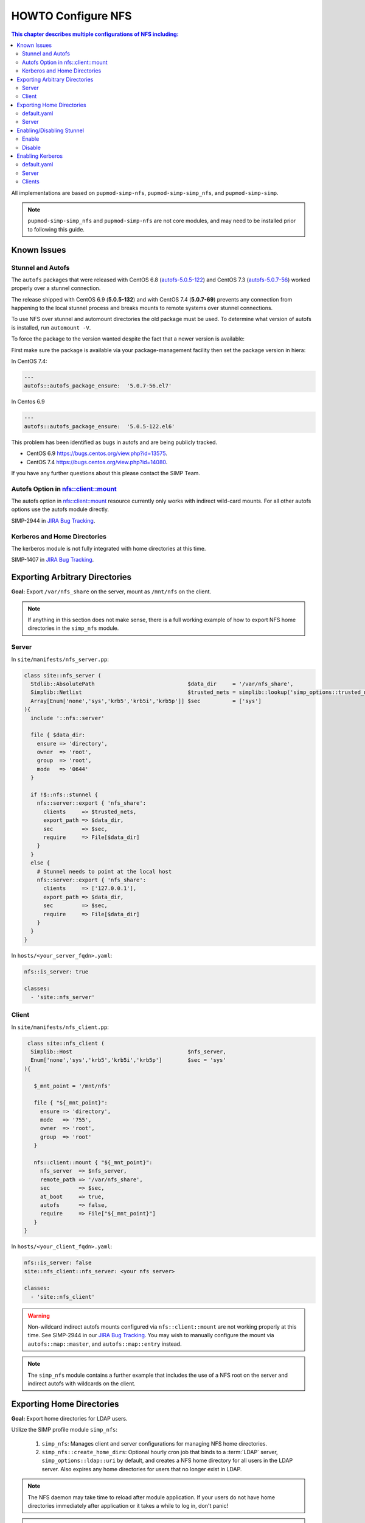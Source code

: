 HOWTO Configure NFS
===================

.. contents:: This chapter describes multiple configurations of NFS including:
  :local:

All implementations are based on ``pupmod-simp-nfs``, ``pupmod-simp-simp_nfs``,
and ``pupmod-simp-simp``.

.. NOTE::

  ``pupmod-simp-simp_nfs`` and ``pupmod-simp-nfs`` are not core modules, and
  may need to be installed prior to following this guide.

Known Issues
------------

Stunnel and Autofs
^^^^^^^^^^^^^^^^^^
The ``autofs`` packages that were released with CentOS 6.8 (`autofs-5.0.5-122`_)
and CentOS 7.3 (`autofs-5.0.7-56`_) worked properly over a stunnel connection.

The release shipped with CentOS 6.9 (**5.0.5-132**)  and with CentOS 7.4 (**5.0.7-69**)
prevents any connection from happening to the local stunnel process and breaks mounts to
remote systems over stunnel connections.

To use NFS over stunnel and automount directories the old package must be used.
To determine what version of autofs is installed, run ``automount -V``.

To force the package to the version wanted despite the fact that a newer version is available:

First make sure the package is available via your package-management facility then
set the package version in hiera:

In CentOS 7.4:

.. code-block:: puppet

  ---
  autofs::autofs_package_ensure:  '5.0.7-56.el7'

In Centos 6.9

.. code-block:: puppet

  ---
  autofs::autofs_package_ensure:  '5.0.5-122.el6'


This problem has been identified as bugs in autofs and are being publicly
tracked.

- CentOS 6.9  https://bugs.centos.org/view.php?id=13575.
- CentOS 7.4  https://bugs.centos.org/view.php?id=14080.

If you have any further questions about this please contact the SIMP Team.

Autofs Option in nfs::client::mount
^^^^^^^^^^^^^^^^^^^^^^^^^^^^^^^^^^^

The autofs option in nfs::client::mount resource currently only works with indirect wild-card
mounts.  For all other autofs options use the autofs module directly.

SIMP-2944 in `JIRA Bug Tracking`_.

Kerberos and Home Directories
^^^^^^^^^^^^^^^^^^^^^^^^^^^^^

The kerberos module is not fully integrated with home directories at this time.

SIMP-1407 in `JIRA Bug Tracking`_.

Exporting Arbitrary Directories
-------------------------------

**Goal:** Export ``/var/nfs_share`` on the server, mount as ``/mnt/nfs`` on the
client.

.. NOTE::

   If anything in this section does not make sense, there is a full working
   example of how to export NFS home directories in the ``simp_nfs`` module.

Server
^^^^^^

In ``site/manifests/nfs_server.pp``:

.. code-block:: puppet

  class site::nfs_server (
    Stdlib::AbsolutePath                             $data_dir     = '/var/nfs_share',
    Simplib::Netlist                                 $trusted_nets = simplib::lookup('simp_options::trusted_nets', { 'default_value' => ['127.0.0.1'] }),
    Array[Enum['none','sys','krb5','krb5i','krb5p']] $sec          = ['sys']
  ){
    include '::nfs::server'

    file { $data_dir:
      ensure => 'directory',
      owner  => 'root',
      group  => 'root',
      mode   => '0644'
    }

    if !$::nfs::stunnel {
      nfs::server::export { 'nfs_share':
        clients     => $trusted_nets,
        export_path => $data_dir,
        sec         => $sec,
        require     => File[$data_dir]
      }
    }
    else {
      # Stunnel needs to point at the local host
      nfs::server::export { 'nfs_share':
        clients     => ['127.0.0.1'],
        export_path => $data_dir,
        sec         => $sec,
        require     => File[$data_dir]
      }
    }
  }

In ``hosts/<your_server_fqdn>.yaml``:

.. code-block:: puppet

  nfs::is_server: true

  classes:
    - 'site::nfs_server'

Client
^^^^^^


In ``site/manifests/nfs_client.pp``:

.. code-block:: puppet

   class site::nfs_client (
    Simplib::Host                                    $nfs_server,
    Enum['none','sys','krb5','krb5i','krb5p']        $sec = 'sys'
  ){

     $_mnt_point = '/mnt/nfs'

     file { "${_mnt_point}":
       ensure => 'directory',
       mode   => '755',
       owner  => 'root',
       group  => 'root'
     }

     nfs::client::mount { "${_mnt_point}":
       nfs_server  => $nfs_server,
       remote_path => '/var/nfs_share',
       sec         => $sec,
       at_boot     => true,
       autofs      => false,
       require     => File["${_mnt_point}"]
     }
  }

In ``hosts/<your_client_fqdn>.yaml``:

.. code-block:: yaml

  nfs::is_server: false
  site::nfs_client::nfs_server: <your nfs server>

  classes:
    - 'site::nfs_client'

.. WARNING::

   Non-wildcard indirect autofs mounts configured via ``nfs::client::mount``
   are not working properly at this time. See SIMP-2944 in our
   `JIRA Bug Tracking`_.  You may wish to manually configure the mount via
   ``autofs::map::master``, and ``autofs::map::entry`` instead.

.. NOTE::

   The ``simp_nfs`` module contains a further example that includes the use of
   a NFS root on the server and indirect autofs with wildcards on the client.


Exporting Home Directories
--------------------------

**Goal:** Export home directories for LDAP users.

Utilize the SIMP profile module ``simp_nfs``:

  #. ``simp_nfs``: Manages client and server configurations for managing NFS
     home directories.
  #. ``simp_nfs::create_home_dirs``: Optional hourly cron job that binds to a
     :term:`LDAP` server, ``simp_options::ldap::uri`` by default, and creates a
     NFS home directory for all users in the LDAP server. Also expires any home
     directories for users that no longer exist in LDAP.

.. NOTE::

   The NFS daemon may take time to reload after module application.  If your
   users do not have home directories immediately after application or it takes
   a while to log in, don't panic!

.. NOTE::

   Any users logged onto a host at the time of module application will not have
   their home directories re-mounted until they log out and log back in.

default.yaml
^^^^^^^^^^^^

.. code-block:: yaml

  nfs::is_server: false
  simp_nfs::home_dir_server: <your nfs server>

  classes:
    - simp_nfs

Server
^^^^^^

.. code-block:: yaml

  nfs::is_server: true
  simp_nfs::export_home::create_home_dirs: true

  classes:
    - simp_nfs::export::home


Enabling/Disabling Stunnel
--------------------------

Stunnel is a means to encrypt your NFS data.

Enable
^^^^^^

If ``simp_options::stunnel`` is set to ``true``, you need only specify the
following, in the server's :term:`YAML` file:

.. NOTE::

  The following is set to prevent a cyclical connection of stunnel to itself,
  in the event the server is a client of itself.

.. code-block:: yaml

  nfs::client::stunnel::nfs_server: <your nfs server>

If ``simp_options::stunnel`` is set to ``false`` and you don't wish to globally
enable stunnel, you will also need to set the following, in default.yaml:

.. code-block:: yaml

  nfs::stunnel: true

Disable
^^^^^^^

If ``simp_options::stunnel`` is set to ``true``, but you don't want your NFS
traffic to go through stunnel, set the following, in default.yaml:

.. code-block:: yaml

  nfs::stunnel: false

If ``simp_options::stunnel`` is set to ``false`` then stunnel is already disabled.

Enabling Kerberos
-----------------

.. WARNING::

  This functionality is incomplete. It does not work with home directories.
  See ticket SIMP-1407 in our `JIRA Bug Tracking`_ .

In addition to the sharing code (not the stunnel code) above, add the following:

default.yaml
^^^^^^^^^^^^

.. code-block:: yaml

  classes:
    - 'krb5::keytab'

  nfs::secure_nfs: true
  simp_options::krb5: true

  krb5::kdc::auto_keytabs::global_services:
    - 'nfs'

Server
^^^^^^

.. code-block:: yaml

  classes:
    - 'krb5::kdc'

Clients
^^^^^^^

.. code-block:: yaml

  nfs::is_server: false

  classes:
    - 'simp_nfs'

.. _autofs-5.0.5-122: https://vault.centos.org/6.8/os/x86_64/Packages/autofs-5.0.5-122.el6.x86_64.rpm
.. _autofs-5.0.7-56: https://vault.centos.org/7.3.1611/os/x86_64/Packages/autofs-5.0.7-56.el7.x86_64.rpm
.. _JIRA Bug Tracking: https://simp-project.atlassian.net/
